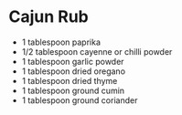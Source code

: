 * Cajun Rub

- 1 tablespoon paprika
- 1/2 tablespoon cayenne or chilli powder
- 1 tablespoon garlic powder
- 1 tablespoon dried oregano
- 1 tablespoon dried thyme
- 1 tablespoon ground cumin
- 1 tablespoon ground coriander
